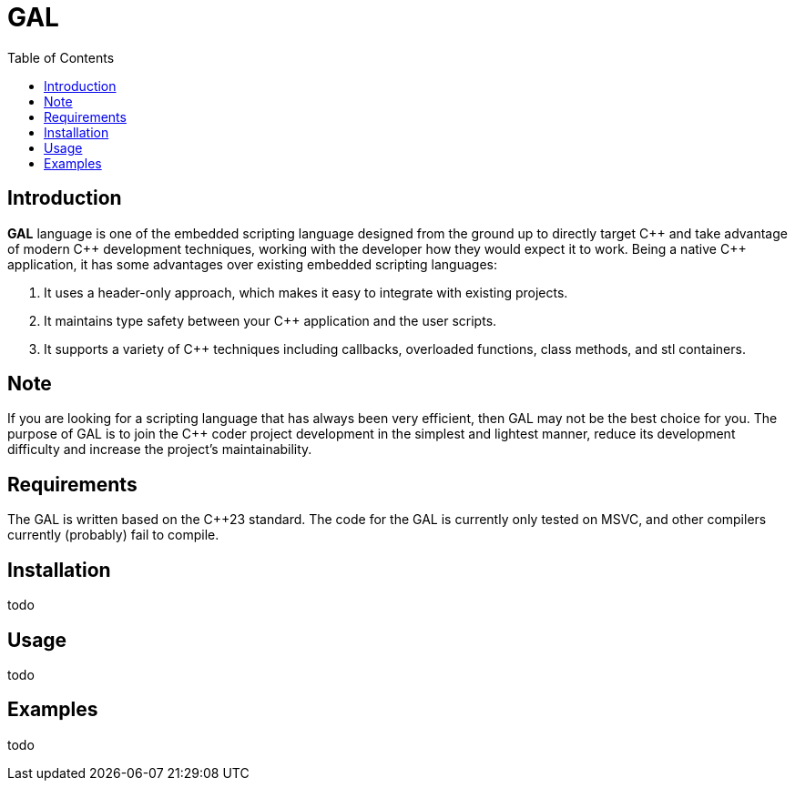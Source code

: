 = GAL
:toc:
:toc-placement!:

toc::[]

== Introduction

**GAL** language is one of the embedded scripting language designed from the ground up to directly target pass:[C++] and take advantage of modern pass:[C++] development techniques, working with the developer how they would expect it to work. Being a native pass:[C++] application, it has some advantages over existing embedded scripting languages:

. It uses a header-only approach, which makes it easy to integrate with existing projects. +
. It maintains type safety between your pass:[C++] application and the user scripts. +
. It supports a variety of pass:[C++] techniques including callbacks, overloaded functions, class methods, and stl containers. +

== Note

If you are looking for a scripting language that has always been very efficient, then GAL may not be the best choice for you. The purpose of GAL is to join the pass:[C++] coder project development in the simplest and lightest manner, reduce its development difficulty and increase the project's maintainability.

== Requirements

The GAL is written based on the pass:[C++23] standard. The code for the GAL is currently only tested on MSVC, and other compilers currently (probably) fail to compile.

== Installation

todo

== Usage

todo

== Examples

todo

